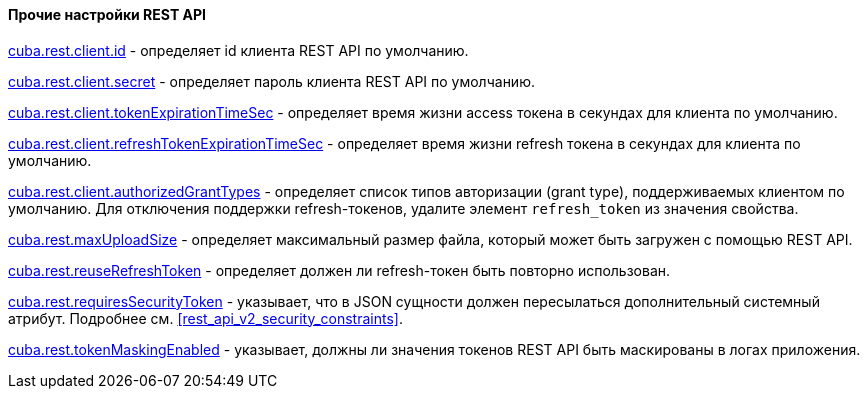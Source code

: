 :sourcesdir: ../../../../source

[[rest_api_v2_settings]]
==== Прочие настройки REST API

<<cuba.rest.client.id, cuba.rest.client.id>> - определяет id клиента REST API по умолчанию.

<<cuba.rest.client.secret, cuba.rest.client.secret>> - определяет пароль клиента REST API по умолчанию.

<<cuba.rest.client.tokenExpirationTimeSec, cuba.rest.client.tokenExpirationTimeSec>> - определяет время жизни access токена в секундах для клиента по умолчанию.

<<cuba.rest.client.refreshTokenExpirationTimeSec, cuba.rest.client.refreshTokenExpirationTimeSec>> - определяет время жизни refresh токена в секундах для клиента по умолчанию.

<<cuba.rest.client.authorizedGrantTypes, cuba.rest.client.authorizedGrantTypes>> - определяет список типов авторизации (grant type), поддерживаемых клиентом по умолчанию. Для отключения поддержки refresh-токенов, удалите элемент `refresh_token` из значения свойства.

<<cuba.rest.maxUploadSize, cuba.rest.maxUploadSize>> - определяет максимальный размер файла, который может быть загружен с помощью REST API.

<<cuba.rest.reuseRefreshToken, cuba.rest.reuseRefreshToken>> - определяет должен ли refresh-токен быть повторно использован.

<<cuba.rest.requiresSecurityToken,cuba.rest.requiresSecurityToken>> - указывает, что в JSON сущности должен пересылаться дополнительный системный атрибут. Подробнее см. <<rest_api_v2_security_constraints>>.

<<cuba.rest.tokenMaskingEnabled,cuba.rest.tokenMaskingEnabled>> - указывает, должны ли значения токенов REST API быть маскированы в логах приложения.

